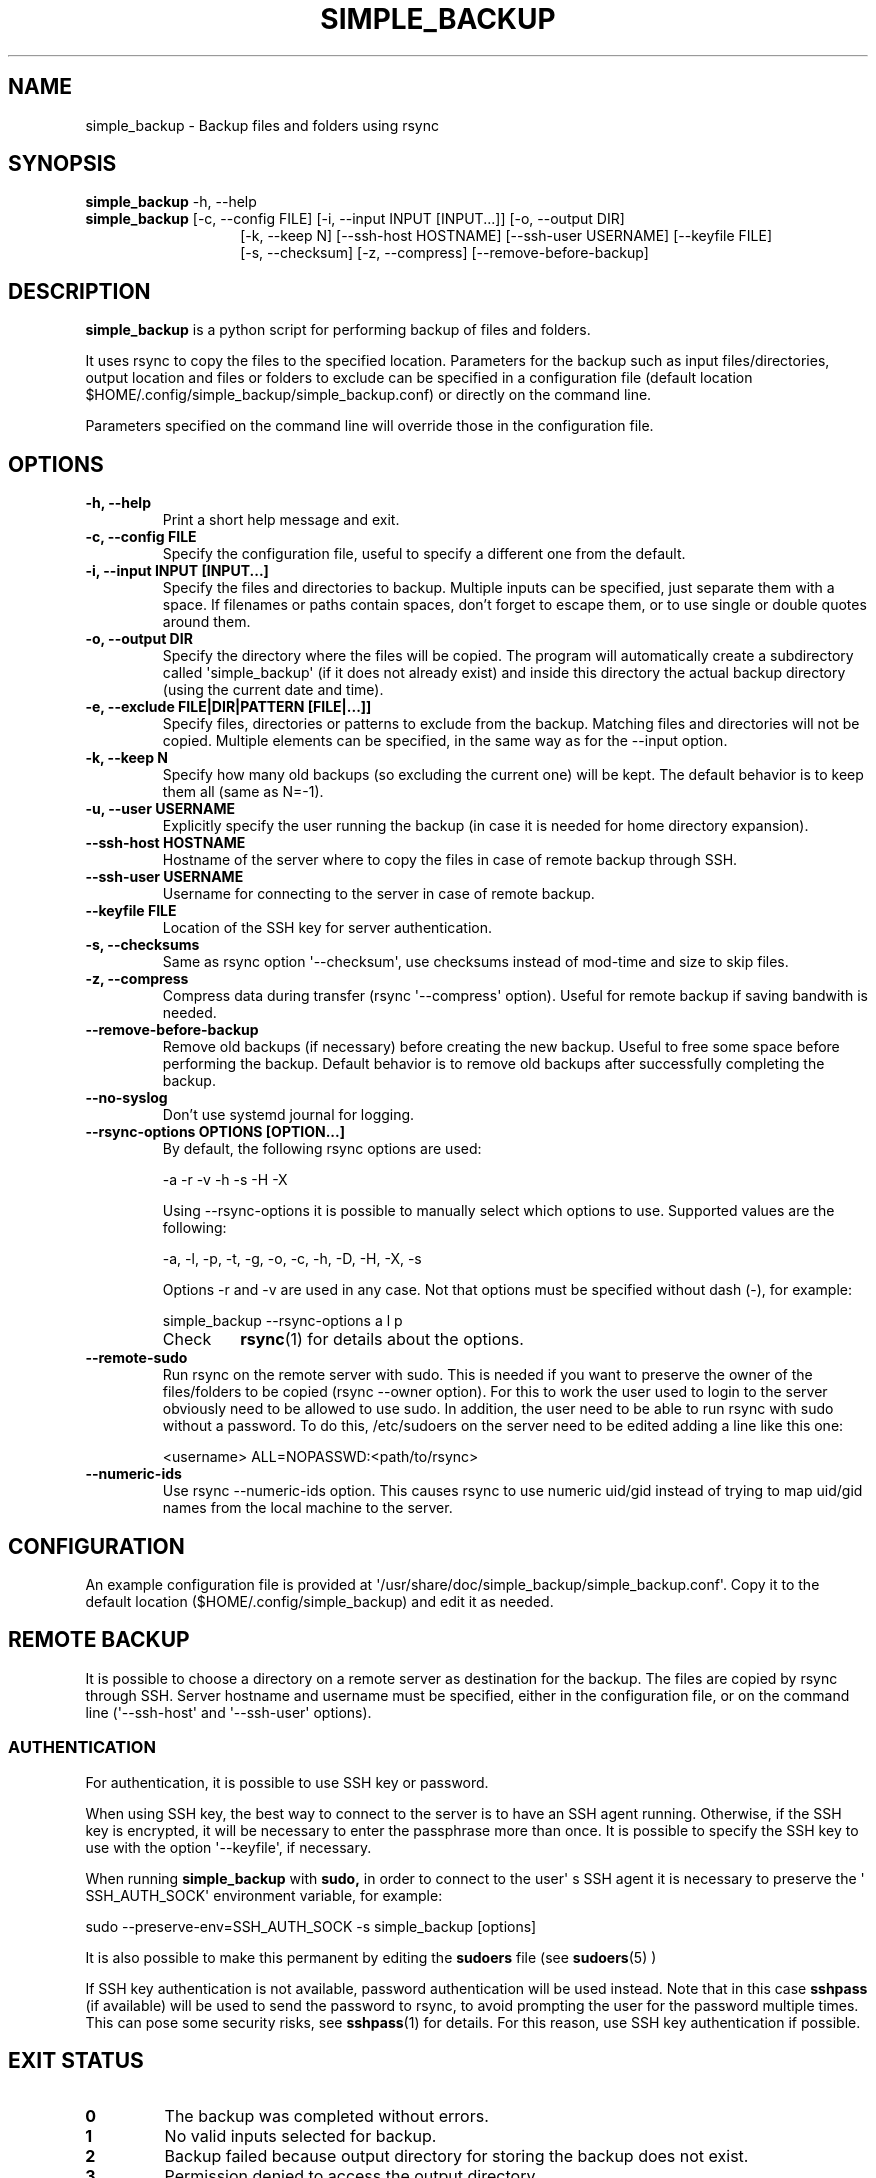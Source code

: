 .TH SIMPLE_BACKUP 1 2023-06-15 SIMPLE_BACKUP 3.2.6
.SH NAME
simple_backup \- Backup files and folders using rsync
.SH SYNOPSIS
.B simple_backup
\-h, \-\-help
.PD 0
.P
.PD
.B simple_backup
[\-c, \-\-config FILE]
[\-i, \-\-input INPUT [INPUT...]]
[\-o, \-\-output DIR]
.PD 0
.P
.PD
.RS 14 [\-e, \-\-exclude FILE|DIR|PATTERN [FILE|...]]
[\-k, \-\-keep N]
[\-\-ssh\-host HOSTNAME]
[\-\-ssh\-user USERNAME]
[\-\-keyfile FILE]
.PD 0
.P
.PD
[\-s, \-\-checksum]
[\-z, \-\-compress]
[\-\-remove\-before\-backup]
.RE
.SH DESCRIPTION
.B simple_backup
is a python script for performing backup of files and folders.
.P
It uses rsync to copy the files to the specified location. Parameters for the backup such as
input files/directories, output location and files or folders to exclude can be specified
in a configuration file (default location $HOME/.config/simple_backup/simple_backup.conf)
or directly on the command line.
.P
Parameters specified on the command line will override those in the configuration file.
.SH OPTIONS
.TP
.B \-h, \-\-help
Print a short help message and exit.
.TP
.B \-c, \-\-config FILE
Specify the configuration file, useful to specify a different one from the default.
.TP
.B \-i, \-\-input INPUT [INPUT...]
Specify the files and directories to backup. Multiple inputs can be specified, just separate
them with a space. If filenames or paths contain spaces, don't forget to escape them,
or to use single or double quotes around them.
.TP
.B \-o, \-\-output DIR
Specify the directory where the files will be copied. The program will automatically
create a subdirectory called \(aqsimple_backup\(aq (if it does not already exist) and
inside this directory the actual backup directory (using the current date and time).
.TP
.B \-e, \-\-exclude FILE|DIR|PATTERN [FILE|...]]
Specify files, directories or patterns to exclude from the backup. Matching files and directories
will not be copied. Multiple elements can be specified, in the same way as for the \-\-input option.
.TP
.B \-k, \-\-keep N
Specify how many old backups (so excluding the current one) will be kept. The default behavior
is to keep them all (same as N=\-1).
.TP
.B \-u, \-\-user USERNAME
Explicitly specify the user running the backup (in case it is needed for home directory expansion).
.TP
.B \-\-ssh\-host HOSTNAME
Hostname of the server where to copy the files in case of remote backup through SSH.
.TP
.B \-\-ssh\-user USERNAME
Username for connecting to the server in case of remote backup.
.TP
.B \-\-keyfile FILE
Location of the SSH key for server authentication. 
.TP
.B \-s, \-\-checksums
Same as rsync option \(aq\-\-checksum\(aq, use checksums instead of mod\-time and size
to skip files.
.TP
.B \-z, \-\-compress
Compress data during transfer (rsync \(aq\-\-compress\(aq option). Useful for remote backup
if saving bandwith is needed.
.TP
.B \-\-remove\-before\-backup
Remove old backups (if necessary) before creating the new backup. Useful to free some space
before performing the backup.
Default behavior is to remove old backups after successfully completing the backup.
.TP
.B \-\-no\-syslog
Don't use systemd journal for logging.
.TP
.B \-\-rsync\-options OPTIONS [OPTION...]
By default, the following rsync options are used:
.RS
.PP
    \-a \-r \-v \-h \-s \-H \-X
.PP
Using \-\-rsync\-options it is possible to manually select which options to use. Supported values are the following:
.PP
    \-a, \-l, \-p, \-t, \-g, \-o, \-c, \-h, \-D, \-H, \-X, \-s
.PP
Options \-r and \-v are used in any case. Not that options must be specified without dash (\-), for example:
.PP
.EX
    simple_backup \-\-rsync\-options a l p
.EE
.TP
Check
.BR rsync (1)
for details about the options.
.RE
.TP
.B \-\-remote\-sudo
Run rsync on the remote server with sudo. This is needed if you want to preserve the owner of the files/folders to be copied (rsync \-\-owner option). For this to work the user used to login to the server obviously need to be allowed to use sudo. In addition, the user need to be able to run rsync with sudo without a password. To do this, /etc/sudoers on the server need to be edited adding a line like this one:
.RS
.PP
    <username> ALL=NOPASSWD:<path/to/rsync>
.RE
.TP
.B \-\-numeric\-ids
Use rsync \-\-numeric\-ids option. This causes rsync to use numeric uid/gid instead of trying to map uid/gid names from the local machine to the server.
.SH CONFIGURATION
An example configuration file is provided at \(aq/usr/share/doc/simple_backup/simple_backup.conf\(aq.
Copy it to the default location ($HOME/.config/simple_backup) and edit it as needed.
.SH REMOTE BACKUP
It is possible to choose a directory on a remote server as destination for the backup. The files
are copied by rsync through SSH. Server hostname and username must be specified, either in the
configuration file, or on the command line (\(aq\-\-ssh\-host\(aq and \(aq\-\-ssh\-user\(aq options).
.SS AUTHENTICATION
For authentication, it is possible to use SSH key or password.
.P
When using SSH key, the best way to connect to the server is to have an SSH agent running.
Otherwise, if the SSH key is encrypted, it will be necessary to enter the passphrase more
than once. It is possible to specify the SSH key to use with the option \(aq\-\-keyfile\(aq,
if necessary.
.P
When running
.B simple_backup
with
.B sudo,
in order to connect to the user\(aq s SSH agent it is necessary to preserve the \(aq SSH_AUTH_SOCK\(aq environment variable, for example:
.P
.EX
    sudo --preserve-env=SSH_AUTH_SOCK -s simple_backup [options]
.EE
.P
It is also possible to make this permanent by editing the
.B sudoers
file (see
.BR sudoers (5)
)
.P
If SSH key authentication is not available, password authentication will be used instead.
Note that in this case
.B sshpass
(if available) will be used to send the password to rsync, to avoid prompting the user for
the password multiple
times. This can pose some security risks, see
.BR sshpass (1)
for details. For this reason, use SSH key authentication if possible.
.SH EXIT STATUS
.TP
.B 0
The backup was completed without errors.
.TP
.B 1
No valid inputs selected for backup.
.TP
.B 2
Backup failed because output directory for storing the backup does not exist.
.TP
.B 3
Permission denied to access the output directory.
.TP
.B 4
rsync error (rsync returned a non-zero value).
.TP
.B 5
SSH connection failed.
.TP
.B 6
Bad configuration file.
.SH SEE ALSO
.BR rsync (1)
.SH AUTHORS
.MT https://github.com/Fuxino
Daniele Fucini
.ME
